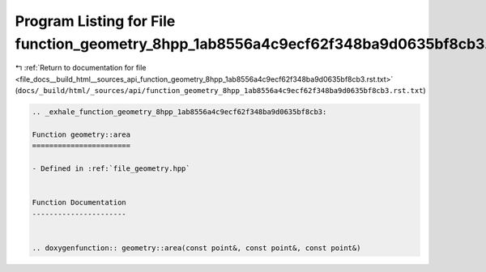 
.. _program_listing_file_docs__build_html__sources_api_function_geometry_8hpp_1ab8556a4c9ecf62f348ba9d0635bf8cb3.rst.txt:

Program Listing for File function_geometry_8hpp_1ab8556a4c9ecf62f348ba9d0635bf8cb3.rst.txt
==========================================================================================

|exhale_lsh| :ref:`Return to documentation for file <file_docs__build_html__sources_api_function_geometry_8hpp_1ab8556a4c9ecf62f348ba9d0635bf8cb3.rst.txt>` (``docs/_build/html/_sources/api/function_geometry_8hpp_1ab8556a4c9ecf62f348ba9d0635bf8cb3.rst.txt``)

.. |exhale_lsh| unicode:: U+021B0 .. UPWARDS ARROW WITH TIP LEFTWARDS

.. code-block:: cpp

   .. _exhale_function_geometry_8hpp_1ab8556a4c9ecf62f348ba9d0635bf8cb3:
   
   Function geometry::area
   =======================
   
   - Defined in :ref:`file_geometry.hpp`
   
   
   Function Documentation
   ----------------------
   
   
   .. doxygenfunction:: geometry::area(const point&, const point&, const point&)

